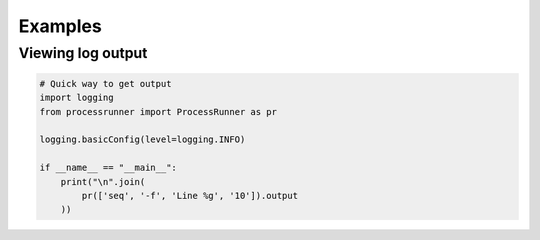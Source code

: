 Examples
========

Viewing log output
------------------
.. code-block:: python

    # Quick way to get output
    import logging
    from processrunner import ProcessRunner as pr

    logging.basicConfig(level=logging.INFO)

    if __name__ == "__main__":
        print("\n".join(
            pr(['seq', '-f', 'Line %g', '10']).output
        ))
